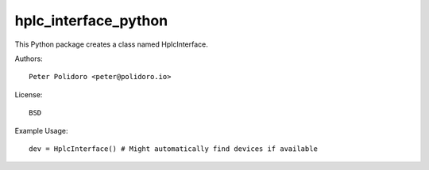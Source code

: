 hplc_interface_python
=====================

This Python package creates a class named HplcInterface.

Authors::

    Peter Polidoro <peter@polidoro.io>

License::

    BSD

Example Usage::

    dev = HplcInterface() # Might automatically find devices if available
